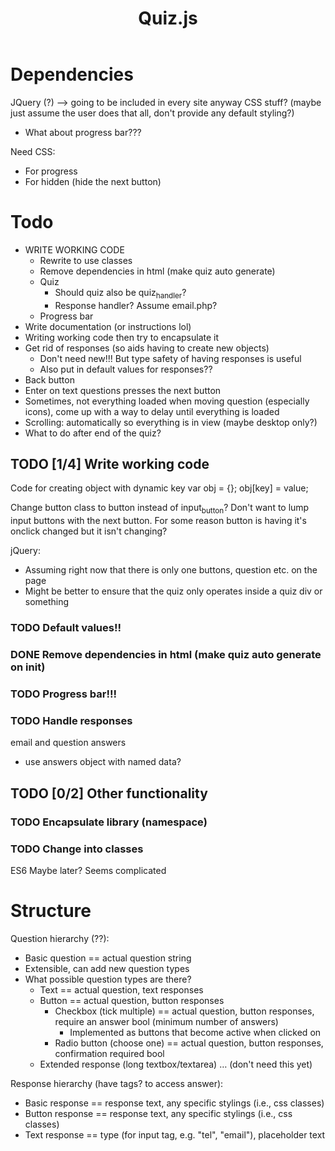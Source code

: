 #+TITLE: Quiz.js 


* Dependencies

JQuery (?) --> going to be included in every site anyway
CSS stuff? (maybe just assume the user does that all, don't provide any default styling?)
- What about progress bar???

Need CSS:
- For progress
- For hidden (hide the next button)

* Todo

- WRITE WORKING CODE
  - Rewrite to use classes
  - Remove dependencies in html (make quiz auto generate)
  - Quiz
    - Should quiz also be quiz_handler?
    - Response handler? Assume email.php?
  - Progress bar
- Write documentation (or instructions lol)
- Writing working code then try to encapsulate it
- Get rid of responses (so aids having to create new objects)
  - Don't need new!!! But type safety of having responses is useful
  - Also put in default values for responses??
- Back button
- Enter on text questions presses the next button
- Sometimes, not everything loaded when moving question (especially icons), come up with a way to delay until everything is loaded
- Scrolling: automatically so everything is in view (maybe desktop only?)
- What to do after end of the quiz?

** TODO [1/4] Write working code

Code for creating object with dynamic key
var obj = {};
obj[key] = value;

Change button class to button instead of input_button? Don't want to lump input buttons with the next button. For some reason button is having it's onclick changed but it isn't changing?

jQuery:
- Assuming right now that there is only one buttons, question etc. on the page
- Might be better to ensure that the quiz only operates inside a quiz div or something

*** TODO Default values!! 

*** DONE Remove dependencies in html (make quiz auto generate on init)
CLOSED: [2018-04-28 Sat 18:29]

*** TODO Progress bar!!!

*** TODO Handle responses
email and question answers
- use answers object with named data?

** TODO [0/2] Other functionality

*** TODO Encapsulate library (namespace)

*** TODO Change into classes
ES6
Maybe later? Seems complicated

* Structure

Question hierarchy (??):
- Basic question == actual question string
- Extensible, can add new question types
- What possible question types are there?
  - Text == actual question, text responses
  - Button == actual question, button responses
    - Checkbox (tick multiple) == actual question, button responses, require an answer bool (minimum number of answers)
      - Implemented as buttons that become active when clicked on
    - Radio button (choose one) == actual question, button responses, confirmation required bool
  - Extended response (long textbox/textarea) ... (don't need this yet)

Response hierarchy (have tags? to access answer):
- Basic response == response text, any specific stylings (i.e., css classes)
- Button response == response text, any specific stylings (i.e., css classes)
- Text response == type (for input tag, e.g. "tel", "email"), placeholder text
